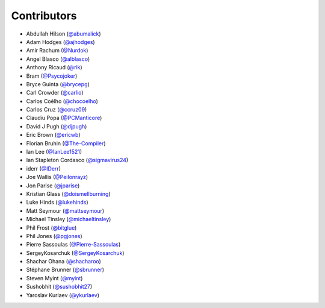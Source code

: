 Contributors
------------

* Abdullah Hilson (`@abumalick <https://github.com/abumalick>`_)
* Adam Hodges (`@ajhodges <https://github.com/ajhodges>`_)
* Amir Rachum (`@Nurdok <https://github.com/Nurdok>`_)
* Angel Blasco (`@alblasco <https://github.com/alblasco>`_)
* Anthony Ricaud (`@rik <https://github.com/rik>`_)
* Bram (`@Psycojoker <https://github.com/Psycojoker>`_)
* Bryce Guinta (`@brycepg <https://github.com/brycepg>`_)
* Carl Crowder (`@carlio <https://github.com/carlio>`_)
* Carlos Coêlho (`@chocoelho <https://github.com/chocoelho>`_)
* Carlos Cruz (`@ccruz09 <https://github.com/ccruz09>`_)
* Claudiu Popa (`@PCManticore <https://github.com/PCManticore>`_)
* David J Pugh (`@djpugh <https://github.com/djpugh>`_)
* Eric Brown (`@ericwb <https://github.com/ericwb>`_)
* Florian Bruhin (`@The-Compiler <https://github.com/The-Compiler>`_)
* Ian Lee (`@IanLee1521 <https://github.com/IanLee1521>`_)
* Ian Stapleton Cordasco (`@sigmavirus24 <https://github.com/sigmavirus24>`_)
* iderr (`@IDerr <https://github.com/IDerr>`_)
* Joe Wallis (`@Peilonrayz <https://github.com/Peilonrayz>`_)
* Jon Parise (`@jparise <https://github.com/jparise>`_)
* Kristian Glass (`@doismellburning <https://github.com/doismellburning>`_)
* Luke Hinds (`@lukehinds <https://github.com/lukehinds>`_)
* Matt Seymour (`@mattseymour <https://github.com/mattseymour>`_)
* Michael Tinsley (`@michaeltinsley <https://github.com/michaeltinsley>`_)
* Phil Frost (`@bitglue <https://github.com/bitglue>`_)
* Phil Jones (`@pgjones <https://github.com/pgjones>`_)
* Pierre Sassoulas (`@Pierre-Sassoulas <https://github.com/Pierre-Sassoulas>`_)
* SergeyKosarchuk (`@SergeyKosarchuk <https://github.com/SergeyKosarchuk>`_)
* Shachar Ohana (`@shacharoo <https://github.com/shacharoo>`_)
* Stéphane Brunner (`@sbrunner <https://github.com/sbrunner>`_)
* Steven Myint (`@myint <https://github.com/myint>`_)
* Sushobhit (`@sushobhit27 <https://github.com/sushobhit27>`_)
* Yaroslav Kurlaev (`@ykurlaev <https://github.com/ykurlaev>`_)
